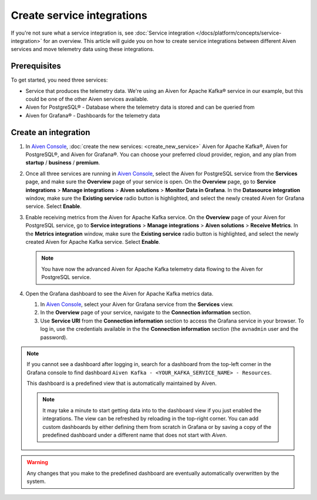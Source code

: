 Create service integrations
============================

If you're not sure what a service integration is, see :doc:`Service integration </docs/platform/concepts/service-integration>` for an overview. This article will guide you on how to create service integrations between different Aiven services and move telemetry data using these integrations.

Prerequisites
-------------

To get started, you need three services:

- Service that produces the telemetry data. We're using an Aiven for Apache Kafka® service in our example, but this could be one of the other Aiven services available.
- Aiven for PostgreSQL® - Database where the telemetry data is stored and can be queried from
- Aiven for Grafana® - Dashboards for the telemetry data

Create an integration
---------------------

1. In `Aiven Console <https://console.aiven.io/>`_, :doc:`create the new services: <create_new_service>` Aiven for Apache Kafka®, Aiven for PostgreSQL®, and Aiven for Grafana®. You can choose your preferred cloud provider, region, and any plan from **startup** / **business** / **premium**.  

2. Once all three services are running in `Aiven Console <https://console.aiven.io/>`_, select the Aiven for PostgreSQL service from the **Services** page, and make sure the **Overview** page of your service is open. On the **Overview** page, go to **Service integrations** > **Manage integrations** > **Aiven solutions** > **Monitor Data in Grafana**. In the **Datasource integration** window, make sure the **Existing service** radio button is highlighted, and select the newly created Aiven for Grafana service. Select **Enable**.

3. Enable receiving metrics from the Aiven for Apache Kafka service. On the **Overview** page of your Aiven for PostgreSQL service, go to **Service integrations** > **Manage integrations** > **Aiven solutions** > **Receive Metrics**. In the **Metrics integration** window, make sure the **Existing service** radio button is highlighted, and select the newly created Aiven for Apache Kafka service. Select **Enable**.

   .. note::
   
      You have now the advanced Aiven for Apache Kafka telemetry data flowing to the Aiven for PostgreSQL service.

4. Open the Grafana dashboard to see the Aiven for Apache Kafka metrics data.

   1. In `Aiven Console <https://console.aiven.io/>`_, select your Aiven for Grafana service from the **Services** view.
   2. In the **Overview** page of your service, navigate to the **Connection information** section.
   3. Use **Service URI** from the **Connection information** section to access the Grafana service in your browser. To log in, use the credentials available in the the **Connection information** section (the ``avnadmin`` user and the password).

.. note::
   
   If you cannot see a dashboard after logging in, search for a dashboard from the top-left corner in the Grafana console to find dashboard ``Aiven Kafka - <YOUR_KAFKA_SERVICE_NAME> - Resources``. 

   This dashboard is a predefined view that is automatically maintained by Aiven.
   
   .. note::
      
      It may take a minute to start getting data into to the dashboard view if you just enabled the integrations. The view can be refreshed by reloading in the top-right corner. You can add custom dashboards by either defining them from scratch in Grafana or by saving a copy of the predefined dashboard under a different name that does not start with *Aiven*.

.. warning::

    Any changes that you make to the predefined dashboard are eventually automatically overwritten by the system.
